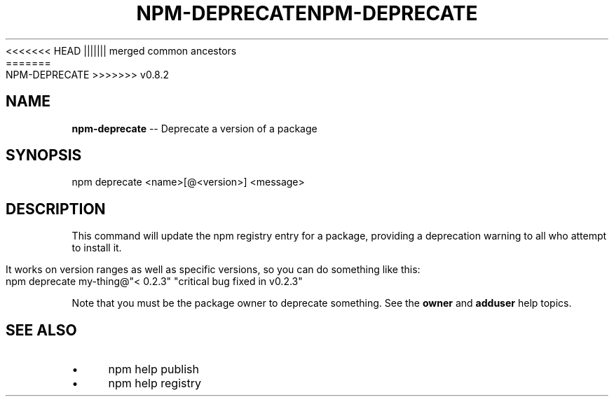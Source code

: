 .\" Generated with Ronnjs/v0.1
.\" http://github.com/kapouer/ronnjs/
.
<<<<<<< HEAD
.TH "NPM\-DEPRECATE" "1" "June 2012" "" ""
||||||| merged common ancestors
.TH "NPM\-DEPRECATE" "1" "May 2012" "" ""
=======
.TH "NPM\-DEPRECATE" "1" "July 2012" "" ""
>>>>>>> v0.8.2
.
.SH "NAME"
\fBnpm-deprecate\fR \-\- Deprecate a version of a package
.
.SH "SYNOPSIS"
.
.nf
npm deprecate <name>[@<version>] <message>
.
.fi
.
.SH "DESCRIPTION"
This command will update the npm registry entry for a package, providing
a deprecation warning to all who attempt to install it\.
.
.P
It works on version ranges as well as specific versions, so you can do
something like this:
.
.IP "" 4
.
.nf
npm deprecate my\-thing@"< 0\.2\.3" "critical bug fixed in v0\.2\.3"
.
.fi
.
.IP "" 0
.
.P
Note that you must be the package owner to deprecate something\.  See the \fBowner\fR and \fBadduser\fR help topics\.
.
.SH "SEE ALSO"
.
.IP "\(bu" 4
npm help publish
.
.IP "\(bu" 4
npm help registry
.
.IP "" 0

